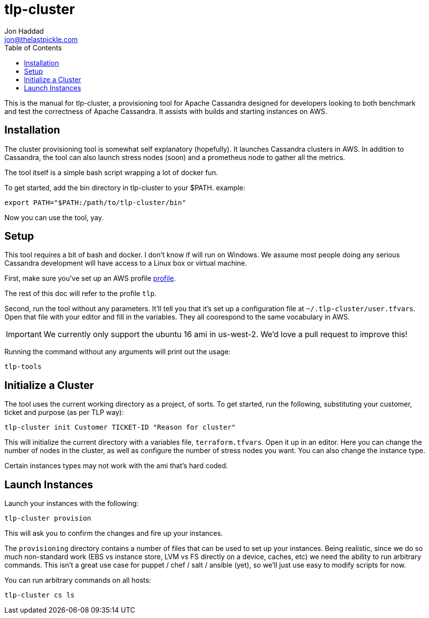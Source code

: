 = tlp-cluster
Jon Haddad <jon@thelastpickle.com>
:toc: left
:icons: font

This is the manual for tlp-cluster, a provisioning tool for Apache Cassandra designed for developers looking to both benchmark and test the correctness of Apache Cassandra.  It assists with builds and starting instances on AWS.

== Installation

The cluster provisioning tool is somewhat self explanatory (hopefully).
It launches Cassandra clusters in AWS. In addition to Cassandra, the
tool can also launch stress nodes (soon) and a prometheus node to gather
all the metrics.

The tool itself is a simple bash script wrapping a lot of docker fun.

To get started, add the bin directory in tlp-cluster to your $PATH.
example:

[source,bash]
----
export PATH="$PATH:/path/to/tlp-cluster/bin"
----

Now you can use the tool, yay.


== Setup

This tool requires a bit of bash and docker.  I don't know if will run on Windows.  We assume most people doing any serious Cassandra development will have access to a Linux box or virtual machine.

First, make sure you’ve set up an AWS profile https://docs.aws.amazon.com/cli/latest/userguide/cli-multiple-profiles.html[profile].

The rest of this doc will refer to the profile `tlp`.

Second, run the tool without any parameters. It’ll tell you that it’s
set up a configuration file at `~/.tlp-cluster/user.tfvars`. Open that
file with your editor and fill in the variables. They all coorespond to
the same vocabulary in AWS.

IMPORTANT: We currently only support the ubuntu 16 ami in us-west-2.  We'd love a pull request to improve this!


Running the command without any arguments will print out the usage:

[source,bash]
----
tlp-tools
----



== Initialize a Cluster

The tool uses the current working directory as a project, of sorts. To
get started, run the following, substituting your customer, ticket and
purpose (as per TLP way):

[source,bash]
----
tlp-cluster init Customer TICKET-ID "Reason for cluster"
----

This will initialize the current directory with a variables file,
`terraform.tfvars`. Open it up in an editor. Here you can change the
number of nodes in the cluster, as well as configure the number of
stress nodes you want. You can also change the instance type.

Certain instances types may not work with the ami that's hard coded.


== Launch Instances

Launch your instances with the following:

[source,bash]
----
tlp-cluster provision
----

This will ask you to confirm the changes and fire up your instances.

The `provisioning` directory contains a number of files that can be used
to set up your instances. Being realistic, since we do so much
non-standard work (EBS vs instance store, LVM vs FS directly on a
device, caches, etc) we need the ability to run arbitrary commands. This
isn’t a great use case for puppet / chef / salt / ansible (yet), so
we’ll just use easy to modify scripts for now.

You can run arbitrary commands on all hosts:

[source,bash]
----
tlp-cluster cs ls
----
